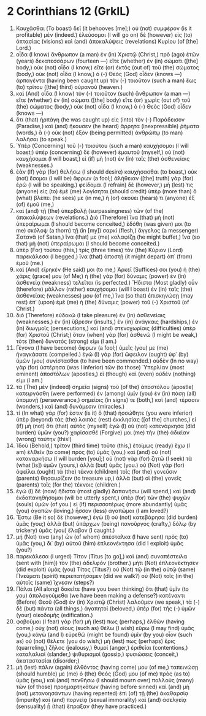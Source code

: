 * 2 Corinthians 12 (GrkIL)
:PROPERTIES:
:ID: GrkIL/47-2CO12
:END:

1. Καυχᾶσθαι (To boast) δεῖ (it behooves [me];) οὐ (not) συμφέρον (is it profitable) μέν (indeed.) ἐλεύσομαι (I will go on) δὲ (however) εἰς (to) ὀπτασίας (visions) καὶ (and) ἀποκαλύψεις (revelations) Κυρίου (of [the] Lord.)
2. οἶδα (I know) ἄνθρωπον (a man) ἐν (in) Χριστῷ (Christ,) πρὸ (ago) ἐτῶν (years) δεκατεσσάρων (fourteen —) εἴτε (whether) ἐν (in) σώματι ([the] body,) οὐκ (not) οἶδα (I know,) εἴτε (or) ἐκτὸς (out of) τοῦ (the) σώματος (body,) οὐκ (not) οἶδα (I know,) ὁ (-) Θεὸς (God) οἶδεν (knows —) ἁρπαγέντα (having been caught up) τὸν (-) τοιοῦτον (such a man) ἕως (to) τρίτου ([the] third) οὐρανοῦ (heaven.)
3. καὶ (And) οἶδα (I know) τὸν (-) τοιοῦτον (such) ἄνθρωπον (a man —) εἴτε (whether) ἐν (in) σώματι ([the] body) εἴτε (or) χωρὶς (out of) τοῦ (the) σώματος (body,) οὐκ (not) οἶδα (I know,) ὁ (-) Θεὸς (God) οἶδεν (knows —)
4. ὅτι (that) ἡρπάγη (he was caught up) εἰς (into) τὸν (-) Παράδεισον (Paradise,) καὶ (and) ἤκουσεν (he heard) ἄρρητα (inexpressible) ῥήματα (words,) ἃ (-) οὐκ (not) ἐξὸν (being permitted) ἀνθρώπῳ (to man) λαλῆσαι (to speak.)
5. Ὑπὲρ (Concerning) τοῦ (-) τοιούτου (such a man) καυχήσομαι (I will boast;) ὑπὲρ (concerning) δὲ (however) ἐμαυτοῦ (myself,) οὐ (not) καυχήσομαι (I will boast,) εἰ (if) μὴ (not) ἐν (in) ταῖς (the) ἀσθενείαις (weaknesses.)
6. ἐὰν (If) γὰρ (for) θελήσω (I should desire) καυχήσασθαι (to boast,) οὐκ (not) ἔσομαι (I will be) ἄφρων (a fool;) ἀλήθειαν ([the] truth) γὰρ (for) ἐρῶ (I will be speaking.) φείδομαι (I refrain) δέ (however,) μή (lest) τις (anyone) εἰς (to) ἐμὲ (me) λογίσηται (should credit) ὑπὲρ (more than) ὃ (what) βλέπει (he sees) με (in me,) ἢ (or) ἀκούει (hears) τι (anyone) ἐξ (of) ἐμοῦ (me,)
7. καὶ (and) τῇ (the) ὑπερβολῇ (surpassingness) τῶν (of the) ἀποκαλύψεων (revelations.) Διὸ (Therefore) ἵνα (that) μὴ (not) ὑπεραίρωμαι (I should become conceited,) ἐδόθη (was given) μοι (to me) σκόλοψ (a thorn) τῇ (in [my]) σαρκί (flesh,) ἄγγελος (a messenger) Σατανᾶ (of Satan,) ἵνα (that) με (me) κολαφίζῃ (he might buffet,) ἵνα (so that) μὴ (not) ὑπεραίρωμαι (I should become conceited.)
8. ὑπὲρ (For) τούτου (this,) τρὶς (three times) τὸν (the) Κύριον (Lord) παρεκάλεσα (I begged,) ἵνα (that) ἀποστῇ (it might depart) ἀπ᾽ (from) ἐμοῦ (me.)
9. καὶ (And) εἴρηκέν (He said) μοι (to me,) Ἀρκεῖ (Suffices) σοι (you) ἡ (the) χάρις (grace) μου (of Me;) ἡ (the) γὰρ (for) δύναμις (power) ἐν (in) ἀσθενείᾳ (weakness) τελεῖται (is perfected.) Ἥδιστα (Most gladly) οὖν (therefore) μᾶλλον (rather) καυχήσομαι (will I boast) ἐν (in) ταῖς (the) ἀσθενείαις (weaknesses) μου (of me,) ἵνα (so that) ἐπισκηνώσῃ (may rest) ἐπ᾽ (upon) ἐμὲ (me) ἡ (the) δύναμις (power) τοῦ (-) Χριστοῦ (of Christ.)
10. διὸ (Therefore) εὐδοκῶ (I take pleasure) ἐν (in) ἀσθενείαις (weaknesses,) ἐν (in) ὕβρεσιν (insults,) ἐν (in) ἀνάγκαις (hardships,) ἐν (in) διωγμοῖς (persecutions,) καὶ (and) στενοχωρίαις (difficulties) ὑπὲρ (for) Χριστοῦ (Christ;) ὅταν (when) γὰρ (for) ἀσθενῶ (I might be weak,) τότε (then) δυνατός (strong) εἰμι (I am.)
11. Γέγονα (I have become) ἄφρων (a fool;) ὑμεῖς (you) με (me) ἠναγκάσατε (compelled.) ἐγὼ (I) γὰρ (for) ὤφειλον (ought) ὑφ᾽ (by) ὑμῶν (you) συνίστασθαι (to have been commended.) οὐδὲν (In no way) γὰρ (for) ὑστέρησα (was I inferior) τῶν (to those) Ὑπερλίαν (most eminent) ἀποστόλων (apostles,) εἰ (though) καὶ (even) οὐδέν (nothing) εἰμι (I am.)
12. τὰ (The) μὲν (indeed) σημεῖα (signs) τοῦ (of the) ἀποστόλου (apostle) κατειργάσθη (were performed) ἐν (among) ὑμῖν (you) ἐν (in) πάσῃ (all) ὑπομονῇ (perseverance,) σημείοις (in signs) τε (both,) καὶ (and) τέρασιν (wonders,) καὶ (and) δυνάμεσιν (miracles.)
13. τί (In what) γάρ (for) ἐστιν (is it) ὃ (that) ἡσσώθητε (you were inferior) ὑπὲρ (beyond) τὰς (the) λοιπὰς (rest) ἐκκλησίας ([of the] churches,) εἰ (if) μὴ (not) ὅτι (that) αὐτὸς (myself) ἐγὼ (I) οὐ (not) κατενάρκησα (did burden) ὑμῶν (you?) χαρίσασθέ (Forgive) μοι (me) τὴν (the) ἀδικίαν (wrong) ταύτην (this!)
14. Ἰδοὺ (Behold,) τρίτον (third time) τοῦτο (this,) ἑτοίμως (ready) ἔχω (I am) ἐλθεῖν (to come) πρὸς (to) ὑμᾶς (you,) καὶ (and) οὐ (not) καταναρκήσω (I will burden [you];) οὐ (not) γὰρ (for) ζητῶ (I seek) τὰ (what [is]) ὑμῶν (yours,) ἀλλὰ (but) ὑμᾶς (you.) οὐ (Not) γὰρ (for) ὀφείλει (ought) τὰ (the) τέκνα (children) τοῖς (for the) γονεῦσιν (parents) θησαυρίζειν (to treasure up,) ἀλλὰ (but) οἱ (the) γονεῖς (parents) τοῖς (for the) τέκνοις (children.)
15. ἐγὼ (I) δὲ (now) ἥδιστα (most gladly) δαπανήσω (will spend,) καὶ (and) ἐκδαπανηθήσομαι (will be utterly spent,) ὑπὲρ (for) τῶν (the) ψυχῶν (souls) ὑμῶν (of you.) εἰ (If) περισσοτέρως (more abundantly) ὑμᾶς (you) ἀγαπῶν (loving,) ἧσσον (less) ἀγαπῶμαι (I am loved?)
16. Ἔστω (Be it so) δέ (however,) ἐγὼ (I) οὐ (not) κατεβάρησα (did burden) ὑμᾶς (you;) ἀλλὰ (but) ὑπάρχων (being) πανοῦργος (crafty,) δόλῳ (by trickery) ὑμᾶς (you) ἔλαβον (I caught.)
17. μή (Not) τινα (any) ὧν (of whom) ἀπέσταλκα (I have sent) πρὸς (to) ὑμᾶς (you,) δι᾽ (by) αὐτοῦ (him) ἐπλεονέκτησα (did I exploit) ὑμᾶς (you?)
18. παρεκάλεσα (I urged) Τίτον (Titus [to go],) καὶ (and) συναπέστειλα (sent with [him]) τὸν (the) ἀδελφόν (brother.) μήτι (Not) ἐπλεονέκτησεν (did exploit) ὑμᾶς (you) Τίτος (Titus?) οὐ (Not) τῷ (in the) αὐτῷ (same) Πνεύματι (spirit) περιεπατήσαμεν (did we walk?) οὐ (Not) τοῖς (in the) αὐτοῖς (same) ἴχνεσιν (steps?)
19. Πάλαι (All along) δοκεῖτε (have you been thinking) ὅτι (that) ὑμῖν (to you) ἀπολογούμεθα (we have been making a defense?) κατέναντι (Before) Θεοῦ (God) ἐν (in) Χριστῷ (Christ) λαλοῦμεν (we speak,) τὰ (-) δὲ (but) πάντα (all things,) ἀγαπητοί (beloved,) ὑπὲρ (for) τῆς (-) ὑμῶν (your) οἰκοδομῆς (edification.)
20. φοβοῦμαι (I fear) γὰρ (for) μή (lest) πως (perhaps,) ἐλθὼν (having come,) οὐχ (not) οἵους (such as) θέλω (I wish) εὕρω (I may find) ὑμᾶς (you,) κἀγὼ (and I) εὑρεθῶ (might be found) ὑμῖν (by you) οἷον (such as) οὐ (not) θέλετε (you do wish;) μή (lest) πως (perhaps) ἔρις (quarreling,) ζῆλος (jealousy,) θυμοί (anger,) ἐριθεῖαι (contentions,) καταλαλιαί (slander,) ψιθυρισμοί (gossip,) φυσιώσεις (conceit,) ἀκαταστασίαι (disorder;)
21. μὴ (lest) πάλιν (again) ἐλθόντος (having come) μου (of me,) ταπεινώσῃ (should humble) με (me) ὁ (the) Θεός (God) μου (of me) πρὸς (as to) ὑμᾶς (you,) καὶ (and) πενθήσω (I should mourn over) πολλοὺς (many) τῶν (of those) προημαρτηκότων (having before sinned) καὶ (and) μὴ (not) μετανοησάντων (having repented) ἐπὶ (of) τῇ (the) ἀκαθαρσίᾳ (impurity) καὶ (and) πορνείᾳ (sexual immorality) καὶ (and) ἀσελγείᾳ (sensuality) ᾗ (that) ἔπραξαν (they have practiced.)
